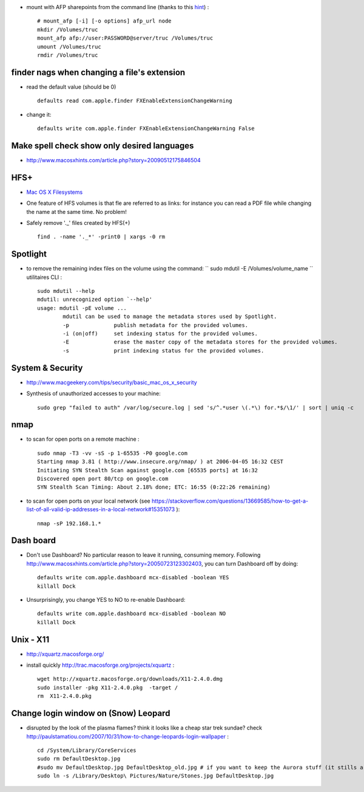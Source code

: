.. title: Tips on Filesystems, security and al on mac os x
.. slug: 2009-08-29-Tips-on-Filesystems-security-and-al-on-mac-os-x
.. date: 2009-08-29 13:36:57
.. type: text
.. tags: macos, sciblog


-  mount with AFP sharepoints from the command line (thanks to this
   `hint <http://plumblossom.org/macclt.html>`__) :

   ::

       # mount_afp [-i] [-o options] afp_url node
       mkdir /Volumes/truc
       mount_afp afp://user:PASSWORD@server/truc /Volumes/truc
       umount /Volumes/truc
       rmdir /Volumes/truc


.. TEASER_END

finder nags when changing a file's extension
--------------------------------------------

-  read the default value (should be 0)

   ::

       defaults read com.apple.finder FXEnableExtensionChangeWarning

-  change it:

   ::

        defaults write com.apple.finder FXEnableExtensionChangeWarning False

Make spell check show only desired languages
--------------------------------------------

-  `http://www.macosxhints.com/article.php?story=20090512175846504 <http://www.macosxhints.com/article.php?story=20090512175846504>`__

HFS+
----

-  `Mac OS X
   Filesystems <http://www.kernelthread.com/mac/osx/arch_fs.html>`__
-  One feature of HFS volumes is that fle are referred to as links: for
   instance you can read a PDF file while changing the name at the same
   time. No problem!
-  Safely remove '.\_' files created by HFS(+)

   ::

       find . -name '._*' -print0 | xargs -0 rm

Spotlight
---------

-  to remove the remaining index files on the volume using the command:
   `` sudo mdutil -E /Volumes/volume_name `` utilitaires CLI :

   ::

       sudo mdutil --help
       mdutil: unrecognized option `--help'
       usage: mdutil -pE volume ...
               mdutil can be used to manage the metadata stores used by Spotlight.
               -p              publish metadata for the provided volumes.
               -i (on|off)     set indexing status for the provided volumes.
               -E              erase the master copy of the metadata stores for the provided volumes.
               -s              print indexing status for the provided volumes.

System & Security
-----------------

-  `http://www.macgeekery.com/tips/security/basic\_mac\_os\_x\_security <http://www.macgeekery.com/tips/security/basic_mac_os_x_security>`__
-  Synthesis of unauthorized accesses to your machine:

   ::

       sudo grep "failed to auth" /var/log/secure.log | sed 's/^.*user \(.*\) for.*$/\1/' | sort | uniq -c

nmap
----

-  to scan for open ports on a remote machine :

   ::

       sudo nmap -T3 -vv -sS -p 1-65535 -P0 google.com
       Starting nmap 3.81 ( http://www.insecure.org/nmap/ ) at 2006-04-05 16:32 CEST
       Initiating SYN Stealth Scan against google.com [65535 ports] at 16:32
       Discovered open port 80/tcp on google.com
       SYN Stealth Scan Timing: About 2.18% done; ETC: 16:55 (0:22:26 remaining)

-  to scan for open ports on your local network (see https://stackoverflow.com/questions/13669585/how-to-get-a-list-of-all-valid-ip-addresses-in-a-local-network#15351073 ):

   ::

       nmap -sP 192.168.1.*

Dash board
----------

-  Don't use Dashboard? No particular reason to leave it running,
   consuming memory. Following
   `http://www.macosxhints.com/article.php?story=20050723123302403 <http://www.macosxhints.com/article.php?story=20050723123302403>`__,
   you can turn Dashboard off by doing:

   ::

       defaults write com.apple.dashboard mcx-disabled -boolean YES
       killall Dock

-  Unsurprisingly, you change YES to NO to re-enable Dashboard:

   ::

       defaults write com.apple.dashboard mcx-disabled -boolean NO
       killall Dock

Unix - X11
----------

-  `http://xquartz.macosforge.org/ <http://xquartz.macosforge.org/>`__
-  install quickly
   `http://trac.macosforge.org/projects/xquartz <http://trac.macosforge.org/projects/xquartz>`__
   :

   ::

       wget http://xquartz.macosforge.org/downloads/X11-2.4.0.dmg
       sudo installer -pkg X11-2.4.0.pkg  -target /
       rm  X11-2.4.0.pkg

Change login window on (Snow) Leopard
-------------------------------------

-  disrupted by the look of the plasma flames? think it looks like a
   cheap star trek sundae? check
   `http://paulstamatiou.com/2007/10/31/how-to-change-leopards-login-wallpaper <http://paulstamatiou.com/2007/10/31/how-to-change-leopards-login-wallpaper>`__
   :

   ::

       cd /System/Library/CoreServices
       sudo rm DefaultDesktop.jpg
       #sudo mv DefaultDesktop.jpg DefaultDesktop_old.jpg # if you want to keep the Aurora stuff (it stills around, do a 'locate Aurora'
       sudo ln -s /Library/Desktop\ Pictures/Nature/Stones.jpg DefaultDesktop.jpg

